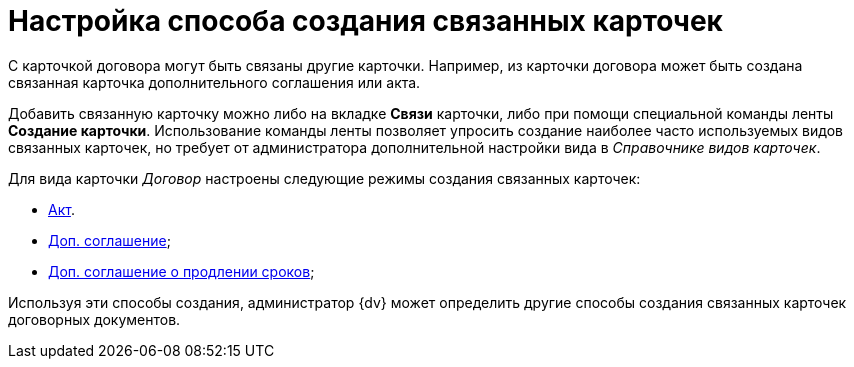 = Настройка способа создания связанных карточек

С карточкой договора могут быть связаны другие карточки. Например, из карточки договора может быть создана связанная карточка дополнительного соглашения или акта.

Добавить связанную карточку можно либо на вкладке *Связи* карточки, либо при помощи специальной команды ленты *Создание карточки*. Использование команды ленты позволяет упросить создание наиболее часто используемых видов связанных карточек, но требует от администратора дополнительной настройки вида в _Справочнике видов карточек_.

Для вида карточки _Договор_ настроены следующие режимы создания связанных карточек:

* xref:task_Mode_Creating_Doc_in_SuppAgreement.adoc[Акт].
* xref:task_Mode_Creating_Doc_in_Act.adoc[Доп. соглашение];
* xref:task_Mode_Creating_Doc_in_SuppAgreement_prolongation.adoc[Доп. соглашение о продлении сроков];

Используя эти способы создания, администратор {dv} может определить другие способы создания связанных карточек договорных документов.


